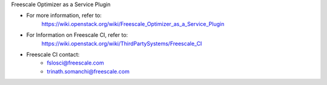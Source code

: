 Freescale Optimizer as a Service Plugin

* For more information, refer to:
    https://wiki.openstack.org/wiki/Freescale_Optimizer_as_a_Service_Plugin

* For Information on Freescale CI, refer to:
    https://wiki.openstack.org/wiki/ThirdPartySystems/Freescale_CI

* Freescale CI contact:
    - fslosci@freescale.com
    - trinath.somanchi@freescale.com
